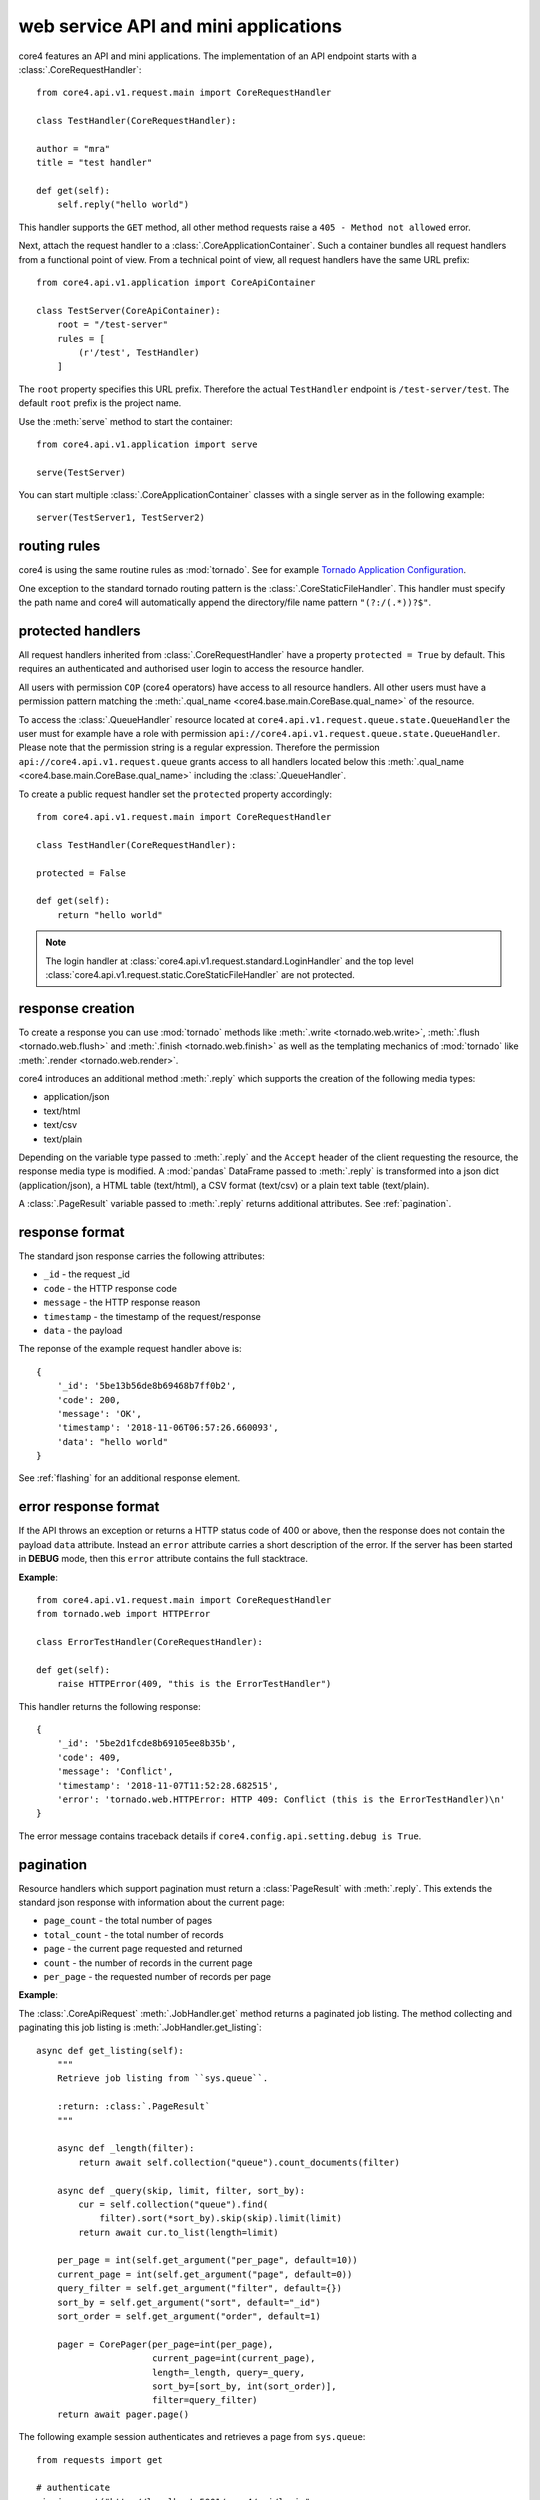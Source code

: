 .. _api:

#####################################
web service API and mini applications
#####################################

core4 features an API and mini applications. The implementation
of an API endpoint starts with a :class:`.CoreRequestHandler`::

    from core4.api.v1.request.main import CoreRequestHandler

    class TestHandler(CoreRequestHandler):

    author = "mra"
    title = "test handler"

    def get(self):
        self.reply("hello world")


This handler supports the ``GET`` method, all other method requests raise a
``405 - Method not allowed`` error.

Next, attach the request handler to a :class:`.CoreApplicationContainer`. Such
a container bundles all request handlers from a functional point of view. From
a technical point of view, all request handlers have the same URL prefix::

    from core4.api.v1.application import CoreApiContainer

    class TestServer(CoreApiContainer):
        root = "/test-server"
        rules = [
            (r'/test', TestHandler)
        ]


The ``root`` property specifies this URL prefix. Therefore the actual
``TestHandler`` endpoint is ``/test-server/test``. The default ``root`` prefix
is the project name.

Use the :meth:`serve` method to start the container::

    from core4.api.v1.application import serve

    serve(TestServer)


You can start multiple :class:`.CoreApplicationContainer` classes with a single
server as in the following example::

    server(TestServer1, TestServer2)


routing rules
#############

core4 is using the same routine rules as :mod:`tornado`. See for example
`Tornado Application Configuration <https://www.tornadoweb.org/en/stable/web.html#application-configuration>`_.

One exception to the standard tornado routing pattern is the
:class:`.CoreStaticFileHandler`. This handler must specify the path name and
core4 will automatically append the directory/file name pattern
``"(?:/(.*))?$"``.


protected handlers
##################

All request handlers inherited from :class:`.CoreRequestHandler` have a
property ``protected = True`` by default. This requires an authenticated and
authorised user login to access the resource handler.

All users with permission ``COP`` (core4 operators) have access to all resource
handlers. All other users must have a permission pattern matching the
:meth:`.qual_name <core4.base.main.CoreBase.qual_name>` of the resource.

To access the :class:`.QueueHandler` resource located at
``core4.api.v1.request.queue.state.QueueHandler`` the user must for example
have a role with permission
``api://core4.api.v1.request.queue.state.QueueHandler``. Please note that the
permission string is a regular expression. Therefore the permission
``api://core4.api.v1.request.queue`` grants access to all handlers located
below this :meth:`.qual_name <core4.base.main.CoreBase.qual_name>` including
the :class:`.QueueHandler`.

To create a public request handler set the ``protected`` property accordingly::

    from core4.api.v1.request.main import CoreRequestHandler

    class TestHandler(CoreRequestHandler):

    protected = False

    def get(self):
        return "hello world"


.. note:: The login handler at
          :class:`core4.api.v1.request.standard.LoginHandler` and the top level
          :class:`core4.api.v1.request.static.CoreStaticFileHandler` are not
          protected.


response creation
#################

To create a response you can use :mod:`tornado` methods like
:meth:`.write <tornado.web.write>`, :meth:`.flush <tornado.web.flush>` and
:meth:`.finish <tornado.web.finish>` as well as the templating mechanics of
:mod:`tornado` like :meth:`.render <tornado.web.render>`.

core4 introduces an additional method :meth:`.reply` which supports the
creation of the following media types:

* application/json
* text/html
* text/csv
* text/plain

Depending on the variable type passed to :meth:`.reply` and the ``Accept``
header of the client requesting the resource, the response media type is
modified. A :mod:`pandas` DataFrame passed to :meth:`.reply` is transformed
into a json dict (application/json), a HTML table (text/html), a CSV format
(text/csv) or a plain text table (text/plain).

A :class:`.PageResult` variable passed to :meth:`.reply` returns additional
attributes. See :ref:`pagination`.


.. _default-response:

response format
###############

The standard json response carries the following attributes:

* ``_id`` - the request _id
* ``code`` - the HTTP response code
* ``message`` - the HTTP response reason
* ``timestamp`` - the timestamp of the request/response
* ``data`` - the payload

The reponse of the example request handler above is::

    {
        '_id': '5be13b56de8b69468b7ff0b2',
        'code': 200,
        'message': 'OK',
        'timestamp': '2018-11-06T06:57:26.660093',
        'data': "hello world"
    }


See :ref:`flashing` for an additional response element.


error response format
#####################

If the API throws an exception or returns a HTTP status code of 400 or above,
then the response does not contain the payload ``data`` attribute. Instead an
``error`` attribute carries a short description of the error. If the server
has been started in **DEBUG** mode, then this ``error`` attribute contains the
full stacktrace.

**Example**::

    from core4.api.v1.request.main import CoreRequestHandler
    from tornado.web import HTTPError

    class ErrorTestHandler(CoreRequestHandler):

    def get(self):
        raise HTTPError(409, "this is the ErrorTestHandler")


This handler returns the following response::

    {
        '_id': '5be2d1fcde8b69105ee8b35b',
        'code': 409,
        'message': 'Conflict',
        'timestamp': '2018-11-07T11:52:28.682515',
        'error': 'tornado.web.HTTPError: HTTP 409: Conflict (this is the ErrorTestHandler)\n'
    }


The error message contains traceback details if
``core4.config.api.setting.debug is True``.


.. _pagination:

pagination
##########

Resource handlers which support pagination must return a :class:`PageResult`
with :meth:`.reply`. This extends the standard json response with  information
about the current page:

* ``page_count`` - the total number of pages
* ``total_count`` - the total number of records
* ``page`` - the current page requested and returned
* ``count`` - the number of records in the current page
* ``per_page`` - the requested number of records per page

**Example**:

The :class:`.CoreApiRequest` :meth:`.JobHandler.get` method returns a paginated
job listing. The method collecting and paginating this job listing is
:meth:`.JobHandler.get_listing`::

    async def get_listing(self):
        """
        Retrieve job listing from ``sys.queue``.

        :return: :class:`.PageResult`
        """

        async def _length(filter):
            return await self.collection("queue").count_documents(filter)

        async def _query(skip, limit, filter, sort_by):
            cur = self.collection("queue").find(
                filter).sort(*sort_by).skip(skip).limit(limit)
            return await cur.to_list(length=limit)

        per_page = int(self.get_argument("per_page", default=10))
        current_page = int(self.get_argument("page", default=0))
        query_filter = self.get_argument("filter", default={})
        sort_by = self.get_argument("sort", default="_id")
        sort_order = self.get_argument("order", default=1)

        pager = CorePager(per_page=int(per_page),
                          current_page=int(current_page),
                          length=_length, query=_query,
                          sort_by=[sort_by, int(sort_order)],
                          filter=query_filter)
        return await pager.page()


The following example session authenticates and retrieves a page from
``sys.queue``::

    from requests import get

    # authenticate
    signin = get("http://localhost:5001/core4/api/login"
                 "?username=admin&password=hans")
    token = signin.json()["data"]["token"]
    header = {"Authorization": "Bearer " + token}

    # get results
    rv = get(
        "http://localhost:5001/core4/api/jobs?per_page=10&sort=args.id&order=-1",
        headers=header)
    rv.json()
    {
        '_id': '5c0a3ff2de8b697b10f8dd0f',
        'code': 200,
        'message': 'OK',
        'timestamp': '2018-12-07T09:40:02.906633',
        'page': 0,
        'page_count': 1,
        'per_page': 10,
        'total_count': 1.0,
        'count': 1,
        'data': [ ... # removed for brevity
        ]
    }


authentication
##############

The login resource handler :class:`.LoginHandler` accepts the following input
to authenticate a user with his or her password:

#. basic authorization header
#. username and password as query parameters
#. username and password as json body attributes


After successful login, the response body and the HTTP header contain the login
token. The HTTP header also holds a secure cookie which contains the token
(see :class:`LoginHandler <core4.api.v1.request.standard.login.LoginHandler>`).

The client is supposed to send this token or the cookie with each request. The
token can also be sent as a query parameter. For security reason this is
possible though not good practice.

The following example demonstrates the login procedure, responses and access
to a protected resource using the token::

    from requests import get, post

    url = "http://localhost:5001/core4/api/v1"
    rv = get(url + "/login?username=admin&password=hans")
    rv.json()
    {
        '_id': '5bd94d9bde8b6939aa31ad88',
        'code': 200,
        'data': {
            'token': 'eyJhbGciOiJIUzUxMiIsInR5cCI6IkpXVCJ9...'
        },
        'message': 'OK',
        'timestamp': '2018-10-31T06:37:15.734609'
    }

    rv.headers
    {
        'Access-Control-Allow-Headers': 'access-control-allow-origin,authorization,content-type',
        'Access-Control-Allow-Methods': 'GET, POST, PUT, DELETE, OPTIONS',
        'Access-Control-Allow-Origin': '*',
        'Content-Length': '339',
        'Content-Type': 'application/json; charset=UTF-8',
        'Date': 'Wed, 31 Oct 2018 06:37:15 GMT',
        'Etag': '"d62ecba1141f2653ebd4d9a54f677701e3f6337f"',
        'Server': 'TornadoServer/5.1.1',
        'Set-Cookie': 'token="2|1:0|10:1540967835|5:token|280:ZXlK..."; '
        'expires=Fri, 30 Nov 2018 06:37:15 GMT; Path=/',
        'Token': 'eyJhbGciOiJIUzUxMiIsInR5cCI6IkpXVCJ9.eyJuYW1lIjo...'
    }

    signin = post(url + "/login",
                  json={"username": "admin", "password": "hans"})
    token = signin.json()["data"]["token"]
    headers = {"Authorization": "Bearer " + token}
    get("http://localhost:5001/core4/api/profile", headers=headers)
    <Response [200]>
    get("http://localhost:5001/core4/api/profile", cookies=signin.cookies)
    <Response [200]>


If the creation time of the token is older than 1 hour, then a refresh
token is created and sent with the HTTP header (field ``token``).
This refresh time can be configured with setting ``api.token.refresh``.

The purpose of these refresh token is to allow the client to extend the
session. The client must replace the current token (which is still valid) with
the refresh token to continue access.

The lifetime of the initial token is 8 hours. For a smooth user experience
a new refresh token is sent every hour.


.. _api_cods:

API documentation
#################

Each request handler requires the following class properties:

* ``title``
* ``author``

The class doc string is optional and should provide a general introduction to
the purpose of the handler.

Each implemented method ``GET``, ``POST``, ``DELETE``, etc. requires the
following documentation sections. Please note that we use sphinx extension
:mod:`sphinxcontrib-napoleon` for endpoint documentation.

* **Methods** - for seperate routing handlers, e.g. with or without URL
  parameters
* **Parameters** - listing of the accepted parameters
* **Returns** - short description and listing of return attributes
* **Raises** - listing of HTTP error codes potentially raised
* **Examples** - how to use the handler

See for example the source code of method
:meth:`GET<core4.api.v1.request.queue.JobHandler.get>` of :class:`.JobHandler`
on how to document multiple routing requests.


templating
##########

Use :mod:`tornado` templating system with method :meth:`.render` to render
templates::

    class TestHandler(CoreRequestHandler):

        def get(self):
            self.render("template.html")


By default the template path is relative to the resource handler location. You
can modify the template path by setting the ``.template_path`` variable either
as a class property or as a handler argument::


    class TestHandler(CoreRequestHandler):

        template_path = "template"

        def get(self):
            self.render("template.html") # located in <handler>/template


A relative ``.template_path`` as in the example above addresses a directory
relative to the resource handler. An absolute ``.template_path`` addresses a
directory from the project root::

    class TestHandler(CoreRequestHandler):

        template_path = "/api/template"

        def get(self):
            self.render("template.html") # located in <project>/api/template


.. _flashing:

message flashing
################

Use methods :meth:`.flash_debug`, :meth:`.flash_info`, :meth:`.flash_warning`
and :meth:`.flash_error` to send additional messages with the response to the
client.

**Example**::

    class TestHandler(CoreRequestHandler):

        def get(self):
            self.flash_debug("first flash message")
            self.flash_debug("another flash message")
            self.reply("OK")


The response format of this request handler::

    {
        "_id": "5be19c8fde8b695e7cc2ddeb",
        "message": "OK",
        "code": 200,
        "timestamp": "2018-11-06T13:52:15.593395",
        "data": "OK",
        "flash": [
            {
                "level": "DEBUG",
                "message": "first flash message"
            },
            {
                "level": "INFO",
                "message": "another flash message"
            }
        ],
    }


argument parsing
################

:mod:`tornado` supports argument parsing. See `request handler input
<https://www.tornadoweb.org/en/stable/web.html?highlight=get_argument#input>`_.

core4 extends the general purpose method :meth:`.get_argument` to additionally
facilitate the extraction of arguments from a json content body.

:meth:`.CoreRequestHandler.get_argument` also processes an optional argument
``as_type`` to convert argument types. The method parses the types ``int``,
``float``,  ``bool`` (using :meth:`parse_boolean
<core4.util.data.parse_boolean>`), ``str``, ``dict`` and ``list`` (using
:mod:`json.loads`) and ``datetime`` (:meth:`dateutil.parser.parse`).

The following request handler demonstrates the standardised parsing of
date/time arguments. The ``GET`` method expects the arguments as query
parameters. The ``POST`` method expects the arguments as valid json
attributes. Both methods are based on the same implementation logic and
:meth:`.get_argument` combines parsing from the query string, from the
json body and also from the URL-encoded form (not in scope of this example)::

    import datetime
    from core4.api.v1.application import CoreApiContainer, serve
    from core4.api.v1.request.main import CoreRequestHandler


    class ArgTestHandler(CoreRequestHandler):

        def get(self):
            dt = self.get_argument("dt", as_type=datetime.datetime, default=None)
            if dt:
                delta = (datetime.datetime.utcnow() - dt).total_seconds()
            else:
                delta = 0
            self.reply(
                "got: %s (%dsec. to now)" % (dt, delta))

        def post(self):
            self.get()


    class CoreApiServer(CoreApiContainer):
        root = "args"
        rules = [
            (r'/test', ArgTestHandler)
        ]


    if __name__ == '__main__':
        serve(CoreApiServer)


The following commands login and test the date/time parsing using query
parameters with the ``GET`` method::

    >>> from requests import get, post
    >>>
    >>> signin = get("http://localhost:5001/args/login?username=admin&password=hans")
    >>>
    >>> # query parameter, date only
    >>> rv = get("http://localhost:5001/args/test?dt=2018-11-07", cookies=signin.cookies)
    >>> rv.json()
    {
        '_id': '5be30a20de8b69343bd90680',
        'code': 200,
        'data': 'got: 2018-11-07 00:00:00 (57120sec. to now)',
        'message': 'OK',
        'timestamp': '2018-11-07T15:52:00.304976'
    }
    >>>
    >>> # query parameter, date and time
    >>> rv = get("http://localhost:5001/args/test?dt=1971-06-14T07:30:00", cookies=signin.cookies)
    >>> rv.json()
    {
        '_id': '5be30a42de8b69343bd90685',
        'code': 200,
        'data': 'got: 1971-06-14 07:30:00 (1495873354sec. to now)',
        'message': 'OK',
        'timestamp': '2018-11-07T15:52:34.883295'
    }
    >>>
    >>> # query parameter, date, time and timezone
    >>> rv = get("http://localhost:5001/args/test?dt=1971-06-14T07:30:00 CET", cookies=signin.cookies)
    >>> rv.json()
    {
        '_id': '5be30a56de8b69343bd9068a',
        'code': 200,
        'data': 'got: 1971-06-14 06:30:00 (1495876974sec. to now)',
        'message': 'OK',
        'timestamp': '2018-11-07T15:52:54.510046'
    }


The following commands test the same date/time parsing using json bodies
with the ``POST`` method::

    >>> payload = {"dt": "1971-06-14T07:30:00 CET"}
    >>> rv = post("http://localhost:5001/args/test", json=payload, cookies=signin.cookies)
    >>> rv.json()
    {
        '_id': '5be30ae5de8b69343ba1448a',
        'code': 200,
        'data': 'got: 1971-06-14 06:30:00 (1495877117sec. to now)',
        'message': 'OK',
        'timestamp': '2018-11-07T15:55:17.417723'
    }


.. _static:

static file serving
###################

You can specify the folder to serve static files with your request handler::

    class TestHandler(CoreRequestHandler):

        template_path = "/api/template"
        static_path = "/api/template"

        def get(self):
            self.render("template.html") # located in <project>/api/template


This will deliver template files and static files from the same directory
relative to ``TestHandler`` project root at ``/api/template``. You have to
address static files in your template files with the ``static_url`` directive::

    <link rel="stylesheet" type="text/css" href="{{ static_url('style.css') }}">

and for example::

    <img src="{{ static_url('image.png') }}"\>

Both directives serve static files ``style.css`` and ``image.png`` from the
specified static directory.

core4 also ships with a default static directory which can be used to serve
default styles for example::

    <link rel="stylesheet" type="text/css" href="{{ default_static('default.css') }}">

This default static directory is specified by the core4 config key
``api.default_static``. The default value is ``api/v1/request/_static`` and is
interpreted as a relative path to the core4 package directory. You can
overwrite this setting and also address absolute folders in your file systems.
In the current core4 release the following
default files are defined and are expected to exist in the overwritten default
static folder:

.. todo:: requires the list of default static files


.. warning:: Tornado is not as efficient as a fully fledged web server like
             nginx or apache and should be used only to serve low-traffic
             static sites.


extra endpoints of each handler
###############################

Each handler has three additional endpoints associated with the resource:

#. a help page (``help_url``)
#. a card page (``card_url``)
#. an entry URL (``enter_url``)

The help page delivers well formatted endpoint documentation in HTML following
the guiding principles described at :ref:`api_doc`. The card page provides
relevant endpoint information and can be customised with the
:meth:`.CoreBaseHandler.card` method. The entry URL is the landing page of the
API which defaults to the API ``GET`` method and can be customised with the
handler's class property ``enter_url``.

The following example customises the card page by using a custom template file.
The default card template is located at
``core4/api/v1/request/standard/template``::

    class TestHandler(CoreRequestHandler):

        def card(self):
            self.render("template/card.html") # located in <handler>/api/template


The following example customises the ``enter_url`` and redirects to Serviceplan
when the user enters the API's landing page::

    class TestHandler(CoreRequestHandler):

        enter_url = "http://www.serviceplan.com"

        def get(self):
            return self.reply("OK")


.. _rule_arguments:


handler arguments at rules
##########################

Certain handler properties can be overwritten within the ``rules`` property of
the :class:`.CoreApiContainer` class. These are the following properties:

* ``protected``
* ``title``
* ``subtitle``
* ``author``
* ``tag``
* ``template_path``
* ``static_path``
* ``default_filename``
* ``enter_url``
* ``icon``
* ``doc``
* ``spa``
* ``res``

This is especially useful when serving static files with
:class:`.CoreStaticFileHandler`::

    class TestContainer(CoreApiContainer):
        root = "/test-server"
        rules = [
            (r'/help', CoreStaticFileHandler, {
                "title": "API introduction",
                "path": "/api/static/help",
                "default_filename": "default.html",
                "protected": False,
                "author": "mra",
                "icon": "help"})
        ]


This is more efficient than subclassing from :class:`.CoreStaticFileHandler` to
define these properties as in the following example::

    class HelpHandler(CoreStaticFileServer):

        author = "mra"
        title = "API introduction"
        path = "/api/static/help"
        default_filename = "default.html"
        protected = False
        icon = "help"

    class TestContainer(CoreApiContainer):
        root = "/test-server"
        rules = [
            (r'/help', HelpHandler)
        ]


handler access in templates
###########################

Template rendering uses the :mod:`tornado` mechanics described at
`Tornado - Flexible Output Generation`_. The :class:`.CoreRequestHandler`
provides additional handler properties available as properties and methods:

* ``request``: request object
* ``qual_name``: of the handler
* ``project``: of the handler
* ``author``: of the handler
* ``tag``: list of the handler
* ``title``: of the handler
* ``template_path``: of the handler
* ``static_path``: of the handler
* ``log_level``: of the handler
* ``token_exp``: expiration date of the current authentication token
* ``started``: start date/time of the request
* ``protected``: indicates if the handler is public or not
* ``config``: core4 configuration dictionary
* ``class_config``: class section of core4 configuration dictionary
* ``icon``: of the handler
* ``identifier``: of the request
* ``user``: user object, see :class:`core4.api.v1.role.model.CoreRole`
* ``enter_url``: landing page URL of the handler
* ``application``: object of the handler, and ``application.container`` with
  the container object of the application and handler
* ``_flash``:


config overwrite
################

Similar to jobs you can define a core4 configuration specific for a
:class:`.CoreRequestHandler`. The following attributes overrule the handler's
class properties and arguments defined by the :class:`.CoreApiContainer` (see
:ref:`rule_arguments`):

* log_level
* template_path
* static_path

Assume the following resource ``MyHandler`` is located at
``project/api/v1/handler.py``::

    class MyHandler(CoreRequestHandler):

        author = "mra"
        title = "API introduction"
        template_path = "/project/api/templates"
        icon = "help"

        def get(self):
            return self.render("index.html")


You can overwrite for example the ``template_path`` setting with the following
core4 local configuration::

    project:
      api:
        v1:
          handler:
            MyHandler:
              template_path: /srv/www/custom_templates


multiple process serving
########################

core4 is based on the tornado web framework and asynchronous network library.
Tornado should run on Unix-based platforms. Mac OS X and windows are generally
supported but only recommended for development and testing systems.

Due to the Python GIL (Global Interpreter Lock), it is necessary to run
multiple Python processes to take full advantage of multi-CPU machines. The
tornado maintainers recommend to run one process per CPU.

The most simple setup for core4 is to run multiple instances on a multi-core
server, e.g. to start eight independent ``serve`` or ``serve_all`` commands on
an eight-core server. This means that the following shell command is to be
spawned multiple, i.e. eight times::

    $ coco --application --filter core4.api.v1.server --port 8080 --reuse-port


The ``--reuse-port`` option (defaults to ``True``) tells the kernel to reuse a
local socket in ``TIME_WAIT`` state which essentially means that all proccesses
listen and share the same port, i.e. 8080 in this scenario.


download
########

Download is supported with a :meth:`.CoreRequestHandler.download` method. See
the following example::

    class DownloadHandler(CoreRequestHandler):

        async def get(self):
            await self.download("./static1/asset/test.dat", "test.dat")


For uploading files and especially large files see for example

* `Server does not receive big files`_
* `Mime-type of the stream request body output`_


multi-client aware handlers
###########################

core4os provides a request handler class
:class:`core4.api.v1.request.tenant.CoreTenantHandler` which supports client
specific request handling. This class is derived from
:class:`core4.api.v1.request.main.CoreRequestHandler` and verifies users'
access permissions to client specific API requests.

The access permission scheme is based on the permission protocol ``app://`` and
ensures that for example ``http://localhost:5001/my/api/lufthansa/0815`` is only
served for users with access permissions to the handler itself (``/my/api``) and
access permissions to the client (``lufthansa``) for a parameterised URL
processing an integer as the last part of the URL (``0815``).

The following example setup and implementation realises this scenario. The
request handler is to be derived from :class:`.CoreTenantHandler`::

    from core4.api.v1.request.tenant import CoreTenantHandler

    class MyHandler(CoreTenantHandler):

        async def get(self, _id):
            self.reply({
                "_id": _id,
                "client": self.client
            })


The request handler ``MyHandler`` returns the passed ``_id`` and ``client`` name
only, if the user has access permissions to the API and the client. With the
assumption that this request handler resides in a project ``myproject`` with the
``qual_name`` ``myproject.api.handler.MyHandler``, then the user requires the
following access permissions for a client ``lufthansa``:

    api://myproject.api.handler.MyHandler
    app://client/lufthansa

Put the handler into an API container::

    class TenantServer(CoreApiContainer):
        root = "/my"
        rules = [
            (r"/api/(?P<client>.+)/(?P<_id>.*)", MyHandler),
        ]


This endpoint will deliver the output below at URL
``http://localhost:5001/test/api/lufthansa/0815``::

    {
        "_id": "0815",
        "client": "lufthansa
    }


As you can see above the handler routing pattern needs to locate the client.
This can either be done with named groups as in::

    (r"/api/(?P<client>.+)/(?P<_id>.*)", MyHandler)


As an alternative you can use ordered groups. This limits the location of the
client group, since with ordered groups the client must be the very first
URL path argument as in the following example::

    (r"/api/(.+)/(.*)", MyHandler)


The request handler itself can use ``self.client`` to control client specific
API processing.


.. _Tornado - Flexible Output Generation: https://www.tornadoweb.org/en/stable/template.html
.. _Server does not receive big files: https://stackoverflow.com/questions/36688827/tornado-server-does-not-receive-big-files
.. _Mime-type of the stream request body output: https://stackoverflow.com/questions/25529804/tornado-mime-type-of-the-stream-request-body-output
